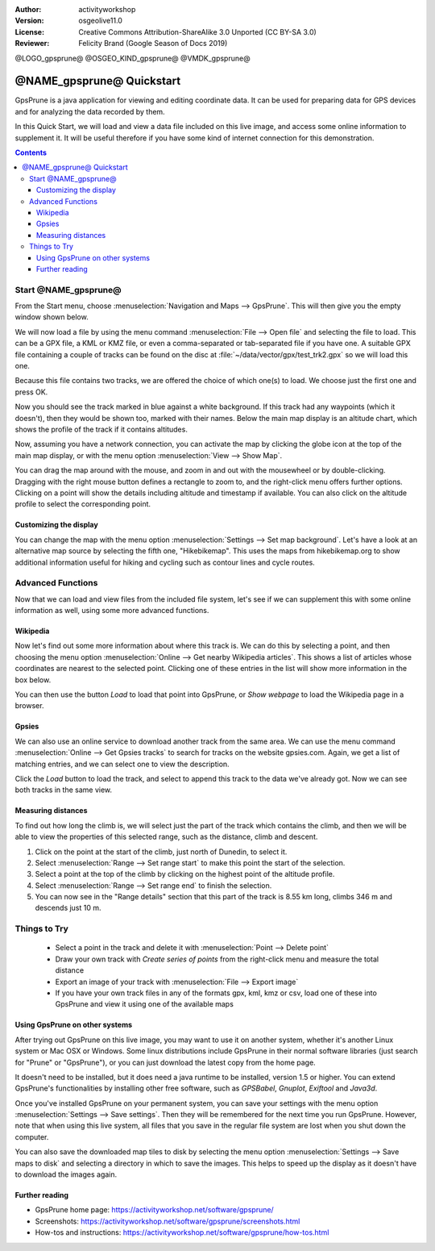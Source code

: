 :Author: activityworkshop
:Version: osgeolive11.0
:License: Creative Commons Attribution-ShareAlike 3.0 Unported  (CC BY-SA 3.0)
:Reviewer: Felicity Brand (Google Season of Docs 2019)

@LOGO_gpsprune@
@OSGEO_KIND_gpsprune@
@VMDK_gpsprune@



********************************************************************************
@NAME_gpsprune@ Quickstart
********************************************************************************

GpsPrune is a java application for viewing and editing coordinate data.  It can be used for preparing data for GPS devices and for analyzing the data recorded by them.

In this Quick Start, we will load and view a data file included on this live image, and access some online information to supplement it.  It will be useful therefore if you have some kind of internet connection for this demonstration.

.. contents:: Contents

Start @NAME_gpsprune@
================================================================================

From the Start menu, choose :menuselection:`Navigation and Maps --> GpsPrune`.  This will then give you the empty window shown below.

.. image:: /images/projects/gpsprune/gpsprune_emptywindow.png
   :scale: 55

We will now load a file by using the menu command :menuselection:`File --> Open file` and selecting the file to load.  This can be a GPX file, a KML or KMZ file, or even a comma-separated or tab-separated file if you have one.  A suitable GPX file containing a couple of tracks can be found on the disc at :file:`~/data/vector/gpx/test_trk2.gpx` so we will load this one.

.. image:: /images/projects/gpsprune/gpsprune_trackselect.png

Because this file contains two tracks, we are offered the choice of which one(s) to load.  We choose just the first one and press OK.

Now you should see the track marked in blue against a white background.  If this track had any waypoints (which it doesn't), then they would be shown too, marked with their names.  Below the main map display is an altitude chart, which shows the profile of the track
if it contains altitudes.

.. image:: /images/projects/gpsprune/gpsprune_test_trk2.png
   :scale: 55

Now, assuming you have a network connection, you can activate the map by clicking the globe
icon at the top of the main map display, or with the menu option :menuselection:`View --> Show Map`.

.. image:: /images/projects/gpsprune/gpsprune_mapnik.png
   :scale: 55

You can drag the map around with the mouse, and zoom in and out with the mousewheel or by double-clicking.  Dragging with the right mouse button defines a rectangle to zoom to, and the right-click menu offers further options.  Clicking on a point will show the details including altitude and timestamp if available.  You can also click on the altitude profile to select the corresponding point.

Customizing the display
~~~~~~~~~~~~~~~~~~~~~~~~~~~~~~~~~~~~~~~~~~~~~~~~~~~~~~~~~~~~~~~~~~~~~~~~~~~~~~~~
You can change the map with the menu option :menuselection:`Settings --> Set map background`.
Let's have a look at an alternative map source by selecting the fifth one, "Hikebikemap".  This uses the maps from hikebikemap.org to show additional information useful for hiking and cycling such as contour lines and cycle routes.

.. image:: /images/projects/gpsprune/gpsprune_hikebikemap.png
   :scale: 55

Advanced Functions
==================
Now that we can load and view files from the included file system, let's see if we can supplement this with some online information as well, using some more advanced functions.

Wikipedia
~~~~~~~~~~~~~~~~~~~~~~~~~~~~~~~~~~~~~~~~~~~~~~~~~~~~~~~~~~~~~~~~~~~~~~~~~~~~~~~~
Now let's find out some more information about where this track is.  We can do this by selecting a point, and then choosing the menu option :menuselection:`Online --> Get nearby Wikipedia articles`.  This shows a list of articles whose coordinates are nearest to the selected point.  Clicking one of these entries in the list will show more information in the box below.

.. image:: /images/projects/gpsprune/gpsprune_wikipedialist.png

You can then use the button `Load` to load that point into GpsPrune, or `Show webpage` to load the Wikipedia page in a browser.

Gpsies
~~~~~~~~~~~~~~~~~~~~~~~~~~~~~~~~~~~~~~~~~~~~~~~~~~~~~~~~~~~~~~~~~~~~~~~~~~~~~~~~
We can also use an online service to download another track from the same area.  We can use the menu command :menuselection:`Online --> Get Gpsies tracks` to search for tracks on the website gpsies.com.  Again, we get a list of matching entries, and we can select one to view the description.

.. image:: /images/projects/gpsprune/gpsprune_gpsieslist.png

Click the `Load` button to load the track, and select to append this track to the data we've already got.  Now we can see both tracks in the same view.

Measuring distances
~~~~~~~~~~~~~~~~~~~~~~~~~~~~~~~~~~~~~~~~~~~~~~~~~~~~~~~~~~~~~~~~~~~~~~~~~~~~~~~~
To find out how long the climb is, we will select just the part of the track which contains the climb, and then we will be able to view the properties of this selected range, such as the distance, climb and descent.

#. Click on the point at the start of the climb, just north of Dunedin, to select it.
#. Select :menuselection:`Range --> Set range start` to make this point the start of the selection.
#. Select a point at the top of the climb by clicking on the highest point of the altitude profile.
#. Select :menuselection:`Range --> Set range end` to finish the selection.
#. You can now see in the "Range details" section that this part of the track is 8.55 km long, climbs 346 m and descends just 10 m.

.. image:: /images/projects/gpsprune/gpsprune_rangedetails.png
   :scale: 55

Things to Try
=============
 * Select a point in the track and delete it with :menuselection:`Point --> Delete point`
 * Draw your own track with `Create series of points` from the right-click menu and measure the total distance
 * Export an image of your track with :menuselection:`File --> Export image`
 * If you have your own track files in any of the formats gpx, kml, kmz or csv, load one of these into GpsPrune and view it using one of the available maps

Using GpsPrune on other systems
~~~~~~~~~~~~~~~~~~~~~~~~~~~~~~~~~~~~~~~~~~~~~~~~~~~~~~~~~~~~~~~~~~~~~~~~~~~~~~~~
After trying out GpsPrune on this live image, you may want to use it on another system, whether it's another Linux system or Mac OSX or Windows.  Some linux distributions include GpsPrune in their normal software libraries (just search for "Prune" or "GpsPrune"), or you can just download the latest copy from the home page.

It doesn't need to be installed, but it does need a java runtime to be installed, version 1.5 or higher.  You can extend GpsPrune's functionalities by installing other free software, such as *GPSBabel*, *Gnuplot*, *Exiftool* and *Java3d*.

Once you've installed GpsPrune on your permanent system, you can save your settings with the menu option :menuselection:`Settings --> Save settings`.  Then they will be remembered for the next time you run GpsPrune.  However, note that when using this live system, all files that you save in the regular file system are lost when you shut down the computer.

You can also save the downloaded map tiles to disk by selecting the menu option :menuselection:`Settings --> Save maps to disk` and selecting a directory in which to save the images.  This helps to speed up the display as it doesn't have to download the images again.

Further reading
~~~~~~~~~~~~~~~
* GpsPrune home page: https://activityworkshop.net/software/gpsprune/
* Screenshots: https://activityworkshop.net/software/gpsprune/screenshots.html
* How-tos and instructions: https://activityworkshop.net/software/gpsprune/how-tos.html
